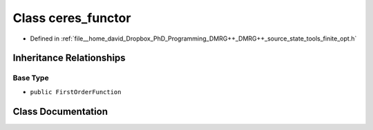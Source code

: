 .. _exhale_class_classtools_1_1finite_1_1opt_1_1internals_1_1ceres__functor:

Class ceres_functor
===================

- Defined in :ref:`file__home_david_Dropbox_PhD_Programming_DMRG++_DMRG++_source_state_tools_finite_opt.h`


Inheritance Relationships
-------------------------

Base Type
*********

- ``public FirstOrderFunction``


Class Documentation
-------------------


.. doxygenclass:: tools::finite::opt::internals::ceres_functor
   :members:
   :protected-members:
   :undoc-members: